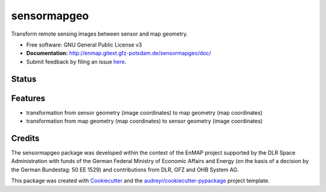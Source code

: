 ============
sensormapgeo
============

Transform remote sensing images between sensor and map geometry.


* Free software: GNU General Public License v3
* **Documentation:** http://enmap.gitext.gfz-potsdam.de/sensormapgeo/doc/
* Submit feedback by filing an issue `here <https://gitext.gfz-potsdam.de/EnMAP/sensormapgeo/issues>`__.


Status
------

.. image:: https://gitext.gfz-potsdam.de/EnMAP/sensormapgeo/badges/master/pipeline.svg
        :target: https://gitext.gfz-potsdam.de/EnMAP/sensormapgeo/commits/master
.. image:: https://gitext.gfz-potsdam.de/EnMAP/sensormapgeo/badges/master/coverage.svg
        :target: http://geomultisens.gitext.gfz-potsdam.de/sensormapgeo/coverage/
.. image:: https://img.shields.io/pypi/v/sensormapgeo.svg
        :target: https://pypi.python.org/pypi/sensormapgeo
.. image:: https://img.shields.io/pypi/l/sensormapgeo.svg
        :target: https://gitext.gfz-potsdam.de/EnMAP/sensormapgeo/blob/master/LICENSE
.. image:: https://img.shields.io/pypi/pyversions/sensormapgeo.svg
        :target: https://img.shields.io/pypi/pyversions/sensormapgeo.svg
.. .. image:: https://img.shields.io/travis/EnMAP/sensormapgeo.svg
        :target: https://travis-ci.org/EnMAP/sensormapgeo
.. .. image:: https://readthedocs.org/projects/sensormapgeo/badge/?version=latest
        :target: https://sensormapgeo.readthedocs.io/en/latest/?badge=latest
        :alt: Documentation Status
.. .. image:: https://pyup.io/repos/github/EnMAP/sensormapgeo/shield.svg
     :target: https://pyup.io/repos/github/EnMAP/sensormapgeo/
     :alt: Updates


Features
--------

* transformation from sensor geometry (image coordinates) to map geometry (map coordinates)
* transformation from map geometry (map coordinates) to sensor geometry (image coordinates)

Credits
-------

The sensormapgeo package was developed within the context of the EnMAP project supported by the DLR Space
Administration with funds of the German Federal Ministry of Economic Affairs and Energy (on the basis of a decision
by the German Bundestag: 50 EE 1529) and contributions from DLR, GFZ and OHB System AG.

This package was created with Cookiecutter_ and the `audreyr/cookiecutter-pypackage`_ project template.

.. _Cookiecutter: https://github.com/audreyr/cookiecutter
.. _`audreyr/cookiecutter-pypackage`: https://github.com/audreyr/cookiecutter-pypackage
.. _coverage: http://geomultisens.gitext.gfz-potsdam.de/sensormapgeo/coverage/
.. _nosetests: http://geomultisens.gitext.gfz-potsdam.de/sensormapgeo/nosetests_reports/nosetests.html

